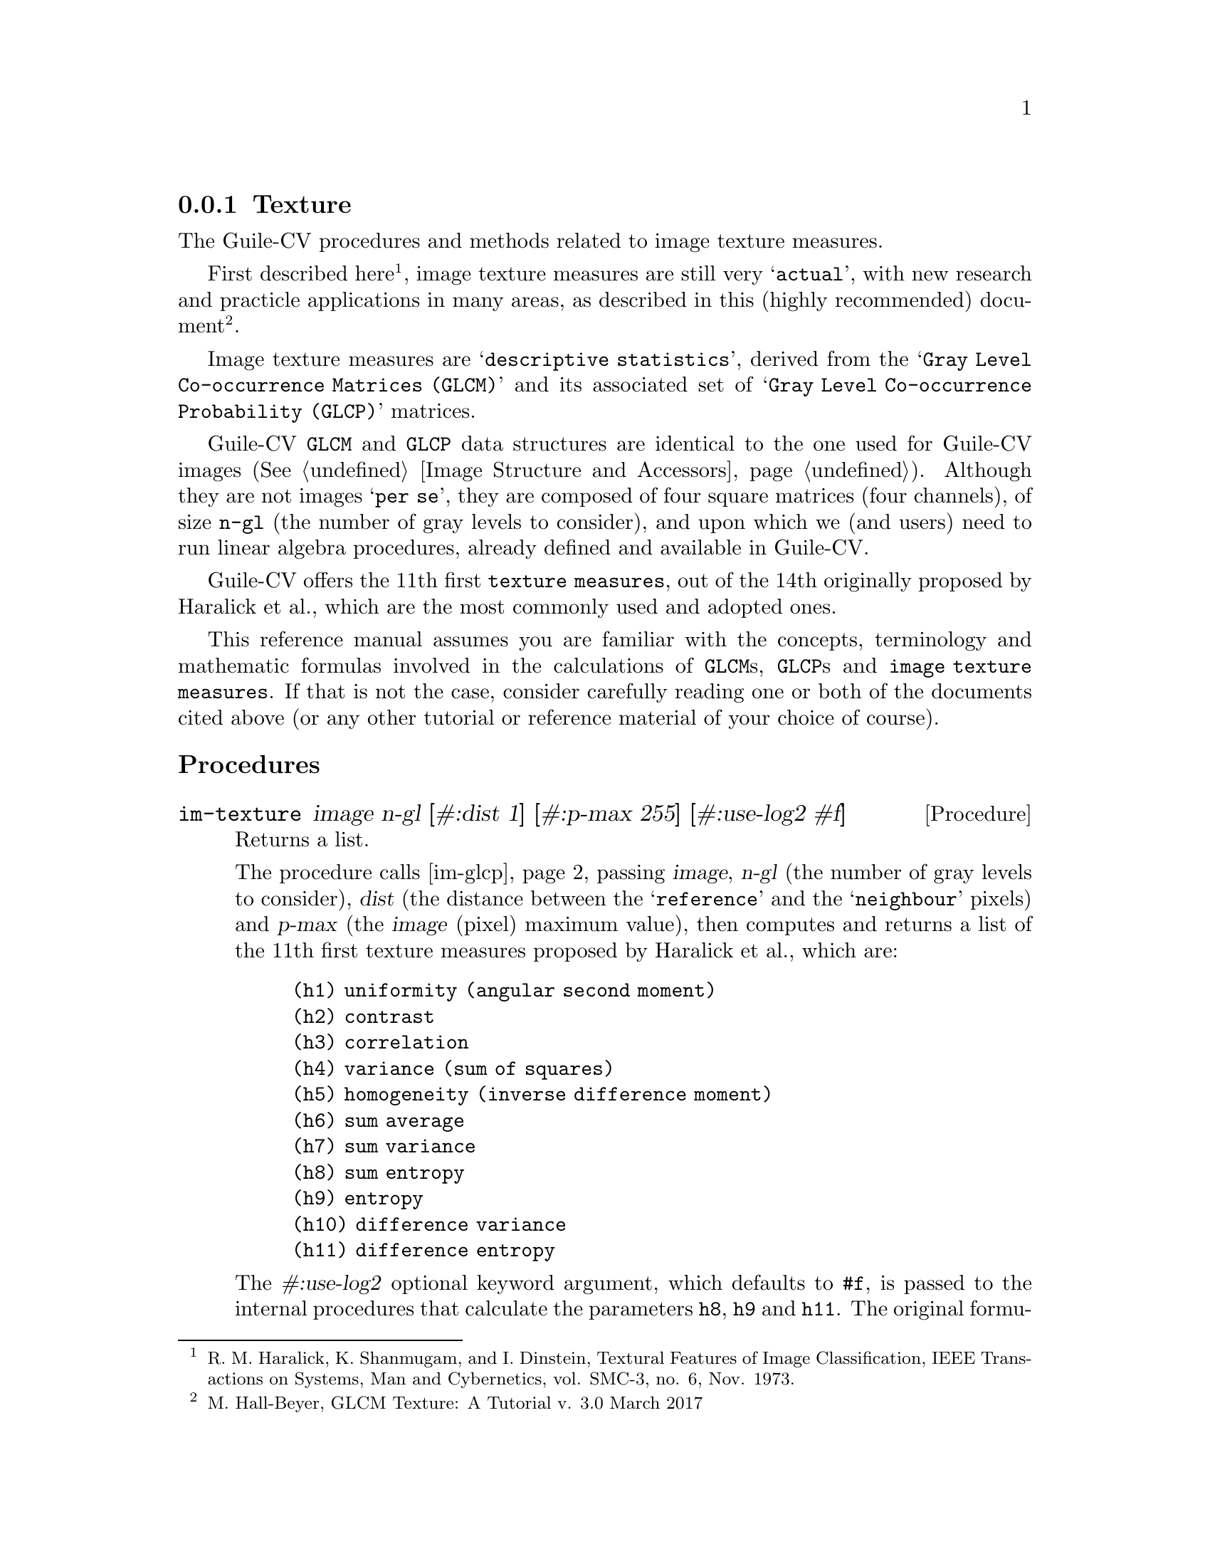 @c -*- mode: texinfo; coding: utf-8 -*-
@c This is part of the GNU Guile-CV Reference Manual.
@c Copyright (C) 2016 - 2017 Free Software Foundation, Inc.
@c See the file guile-cv.texi for copying conditions.


@node Texture
@subsection Texture

The Guile-CV procedures and methods related to image texture measures.

First described here@footnote{R. M. Haralick, K. Shanmugam, and
I. Dinstein, Textural Features of Image Classification, IEEE
Transactions on Systems, Man and Cybernetics, vol. SMC-3, no. 6,
Nov. 1973.}, image texture measures are still very @samp{actual}, with
new research and practicle applications in many areas, as described in
this (highly recommended) document@footnote{M. Hall-Beyer, GLCM Texture:
A Tutorial v. 3.0 March 2017}.

Image texture measures are @samp{descriptive statistics}, derived from
the @samp{Gray Level Co-occurrence Matrices (GLCM)} and its associated
set of @samp{Gray Level Co-occurrence Probability (GLCP)} matrices.

Guile-CV @code{GLCM} and @code{GLCP} data structures are identical to
the one used for Guile-CV images (@xref{Image Structure and Accessors}).
Although they are not images @samp{per se}, they are composed of four
square matrices (four channels), of size @code{n-gl} (the number of gray
levels to consider), and upon which we (and users) need to run linear
algebra procedures, already defined and available in Guile-CV.

Guile-CV offers the 11th first @code{texture measures}, out of the 14th
originally proposed by Haralick et al., which are the most commonly used
and adopted ones.

This reference manual assumes you are familiar with the concepts,
terminology and mathematic formulas involved in the calculations of
@code{GLCM}s, @code{GLCP}s and @code{image texture measures}. If that is
not the case, consider carefully reading one or both of the documents
cited above (or any other tutorial or reference material of your choice
of course).


@subheading Procedures

@ifhtml
@indentedblock
@table @code
@item @ref{im-texture}
@item @ref{im-glcp}
@item @ref{im-glcm}
@end table
@end indentedblock
@end ifhtml


@anchor{im-texture}
@deffn Procedure im-texture image n-gl [#:dist 1] [#:p-max 255] @
       [#:use-log2 #f]
@cindex Texture

Returns a list.

The procedure calls @ref{im-glcp}, passing @var{image}, @var{n-gl} (the
number of gray levels to consider), @var{dist} (the distance between the
@samp{reference} and the @samp{neighbour} pixels) and @var{p-max} (the
@var{image} (pixel) maximum value), then computes and returns a list of
the 11th first texture measures proposed by Haralick et al., which are:

@indentedblock
@table @code
@c @enumerate

@item (h1) uniformity (angular second moment)
@item (h2) contrast
@item (h3) correlation
@item (h4) variance (sum of squares)
@item (h5) homogeneity (inverse difference moment)
@item (h6) sum average
@item (h7) sum variance
@item (h8) sum entropy
@item (h9) entropy
@item (h10) difference variance
@item (h11) difference entropy

@end table
@c @end enumerate
@end indentedblock

The @var{#:use-log2} optional keyword argument, which defaults to
@code{#f}, is passed to the internal procedures that calculate the
parameters @code{h8}, @code{h9} and @code{h11}. The original formulas
proposed by Haralck and al. use @code{log}, but I have seen a couple of
implementations using @code{log2}@footnote{Since it is used as a
@code{factor} in all three formulas, the final result obtained using
@code{log2} is equivalent to the result obtained using @code{log}
multiplied by @code{1.4426950408889634}}.

@strong{Note:} The @code{h10} parameter uses an intermediate result, the
@code{difference average}, calculated using the so-called @code{Px-y}.
For some obscure reason, I have seen some implementations systematically
eliminating the first element of the @code{Px-y}, which holds as its
value the sum of the elements of the main diagnal of the @code{GLCP}.
Guile-CV computes the @code{difference average} using all elements of
the @code{Px-y}.
@end deffn


@anchor{im-glcp}
@deffn Procedure im-glcp image n-gl [#:dist 1] [#:p-max 255]
@cindex Gray Level Co-occurence Probability
@cindex GLCP

Returns the @code{GLCP} for @var{image}.

The procedure calls @ref{im-glcm}, passing @var{image}, @var{n-gl} (the
number of gray levels to consider), @var{dist} (the distance between the
@samp{reference} and the @samp{neighbour} pixels) and @var{p-max} (the
@var{image} (pixel) maximum value), adds @code{GLCM'} (the transposed
version of @code{GLCM}, so the result is symmetrical around the
diagonal), then computes and returns the @code{GLCP}.

The returned @code{GLCP} is an @samp{image} composed four channels (four
square matrices of size @var{n-gl}), corresponding to the (symmetrical)
Gray Level Co-occurrences expressed as propabibilities, each calculated
at a specific @samp{angle}, respectively @code{0º}, @code{45º},
@code{90º}, and @code{135º}.
@end deffn


@anchor{im-glcm}
@deffn Procedure im-glcm image n-gl [#:dist 1] [#:p-max 255]
@cindex Gray Level Co-occurence Matrix
@cindex GLCM

Returns the @code{GLCM} for @var{image}.

The procedure scales the original @var{image} (it brings its values in
the range @code{[0 (- n-gl 1)]}), then computes and returns the @code{GLCM}.

The returned @code{GLCM} is an @samp{image} composed four channels (four
square matrices of size @var{n-gl}), corresponding to the Gray Level
Co-occurrences, each calculated at a specific @samp{angle}, respectively
@code{0º}, @code{45º}, @code{90º}, and @code{135º}.
@end deffn
